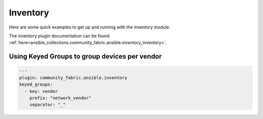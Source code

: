 ============
Inventory
============

Here are some quick examples to get up and running with the inventory module.

The inventory plugin documentation can be found :ref:`here<ansible_collections.community_fabric.ansible.inventory_inventory>`.

Using Keyed Groups to group devices per vendor
----------------------------------------------------------------


.. code-block:: yaml

  ---
  plugin: community_fabric.ansible.inventory
  keyed_groups:
    - key: vendor
      prefix: "network_vendor"
      separator: "_"
